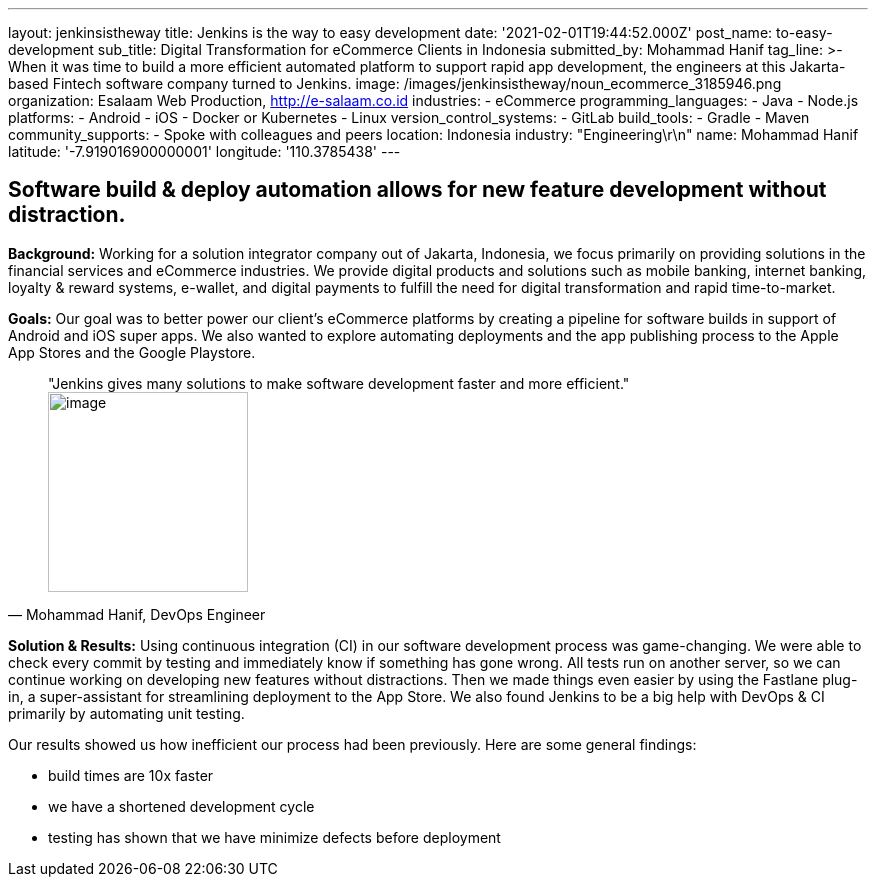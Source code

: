 ---
layout: jenkinsistheway
title: Jenkins is the way to easy development
date: '2021-02-01T19:44:52.000Z'
post_name: to-easy-development
sub_title: Digital Transformation for eCommerce Clients in Indonesia
submitted_by: Mohammad Hanif
tag_line: >-
  When it was time to build a more efficient automated platform to support rapid
  app development, the engineers at this Jakarta-based Fintech software company
  turned to Jenkins.
image: /images/jenkinsistheway/noun_ecommerce_3185946.png
organization: Esalaam Web Production, http://e-salaam.co.id
industries:
  - eCommerce
programming_languages:
  - Java
  - Node.js
platforms:
  - Android
  - iOS
  - Docker or Kubernetes
  - Linux
version_control_systems:
  - GitLab
build_tools:
  - Gradle
  - Maven
community_supports:
  - Spoke with colleagues and peers
location: Indonesia
industry: "Engineering\r\n"
name: Mohammad Hanif
latitude: '-7.919016900000001'
longitude: '110.3785438'
---





== Software build & deploy automation allows for new feature development without distraction.

*Background:* Working for a solution integrator company out of Jakarta, Indonesia, we focus primarily on providing solutions in the financial services and eCommerce industries. We provide digital products and solutions such as mobile banking, internet banking, loyalty & reward systems, e-wallet, and digital payments to fulfill the need for digital transformation and rapid time-to-market.

*Goals:* Our goal was to better power our client's eCommerce platforms by creating a pipeline for software builds in support of Android and iOS super apps. We also wanted to explore automating deployments and the app publishing process to the Apple App Stores and the Google Playstore.





[.testimonal]
[quote, "Mohammad Hanif, DevOps Engineer"]
"Jenkins gives many solutions to make software development faster and more efficient."
image:/images/jenkinsistheway/Jenkins-logo.png[image,width=200,height=200]


*Solution & Results:* Using continuous integration (CI) in our software development process was game-changing. We were able to check every commit by testing and immediately know if something has gone wrong. All tests run on another server, so we can continue working on developing new features without distractions. Then we made things even easier by using the Fastlane plug-in, a super-assistant for streamlining deployment to the App Store. We also found Jenkins to be a big help with DevOps & CI primarily by automating unit testing. 

Our results showed us how inefficient our process had been previously. Here are some general findings:

* build times are 10x faster 
* we have a shortened development cycle
* testing has shown that we have minimize defects before deployment
